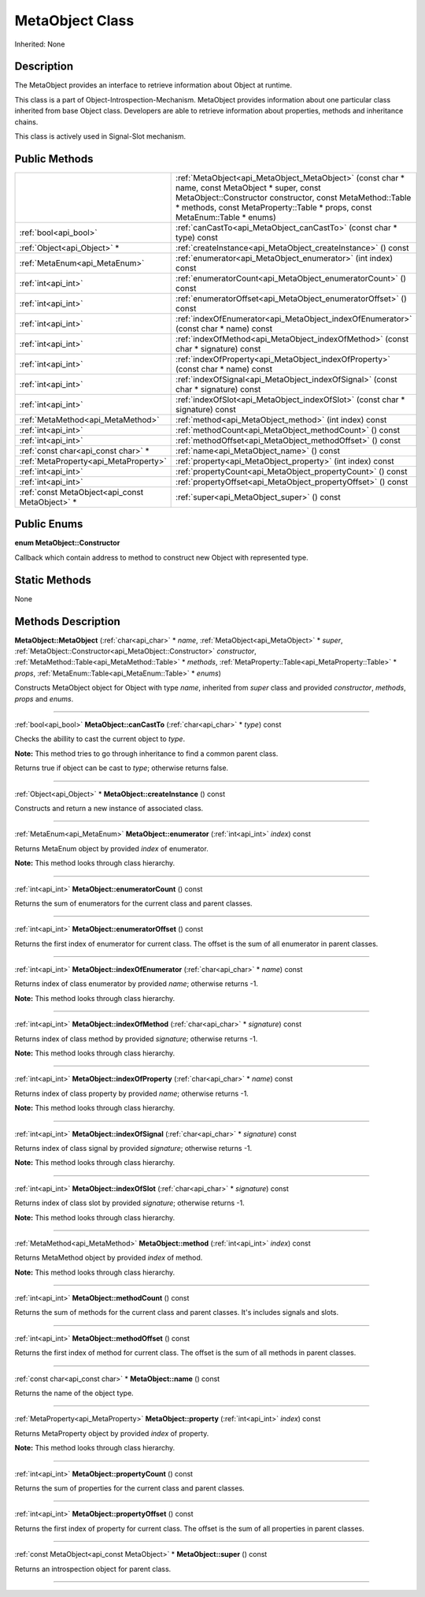 .. _api_MetaObject:
MetaObject Class
================

Inherited: None

.. _api_MetaObject_description:
Description
-----------

The MetaObject provides an interface to retrieve information about Object at runtime.

This class is a part of Object-Introspection-Mechanism. MetaObject provides information about one particular class inherited from base Object class. Developers are able to retrieve information about properties, methods and inheritance chains.

This class is actively used in Signal-Slot mechanism.



.. _api_MetaObject_public:
Public Methods
--------------

+-------------------------------------------------+---------------------------------------------------------------------------------------------------------------------------------------------------------------------------------------------------------------------------------------------+
|                                                 | :ref:`MetaObject<api_MetaObject_MetaObject>` (const char * name, const MetaObject * super, const MetaObject::Constructor  constructor, const MetaMethod::Table * methods, const MetaProperty::Table * props, const MetaEnum::Table * enums) |
+-------------------------------------------------+---------------------------------------------------------------------------------------------------------------------------------------------------------------------------------------------------------------------------------------------+
|                           :ref:`bool<api_bool>` | :ref:`canCastTo<api_MetaObject_canCastTo>` (const char * type) const                                                                                                                                                                        |
+-------------------------------------------------+---------------------------------------------------------------------------------------------------------------------------------------------------------------------------------------------------------------------------------------------+
|                     :ref:`Object<api_Object>` * | :ref:`createInstance<api_MetaObject_createInstance>` () const                                                                                                                                                                               |
+-------------------------------------------------+---------------------------------------------------------------------------------------------------------------------------------------------------------------------------------------------------------------------------------------------+
|                   :ref:`MetaEnum<api_MetaEnum>` | :ref:`enumerator<api_MetaObject_enumerator>` (int  index) const                                                                                                                                                                             |
+-------------------------------------------------+---------------------------------------------------------------------------------------------------------------------------------------------------------------------------------------------------------------------------------------------+
|                             :ref:`int<api_int>` | :ref:`enumeratorCount<api_MetaObject_enumeratorCount>` () const                                                                                                                                                                             |
+-------------------------------------------------+---------------------------------------------------------------------------------------------------------------------------------------------------------------------------------------------------------------------------------------------+
|                             :ref:`int<api_int>` | :ref:`enumeratorOffset<api_MetaObject_enumeratorOffset>` () const                                                                                                                                                                           |
+-------------------------------------------------+---------------------------------------------------------------------------------------------------------------------------------------------------------------------------------------------------------------------------------------------+
|                             :ref:`int<api_int>` | :ref:`indexOfEnumerator<api_MetaObject_indexOfEnumerator>` (const char * name) const                                                                                                                                                        |
+-------------------------------------------------+---------------------------------------------------------------------------------------------------------------------------------------------------------------------------------------------------------------------------------------------+
|                             :ref:`int<api_int>` | :ref:`indexOfMethod<api_MetaObject_indexOfMethod>` (const char * signature) const                                                                                                                                                           |
+-------------------------------------------------+---------------------------------------------------------------------------------------------------------------------------------------------------------------------------------------------------------------------------------------------+
|                             :ref:`int<api_int>` | :ref:`indexOfProperty<api_MetaObject_indexOfProperty>` (const char * name) const                                                                                                                                                            |
+-------------------------------------------------+---------------------------------------------------------------------------------------------------------------------------------------------------------------------------------------------------------------------------------------------+
|                             :ref:`int<api_int>` | :ref:`indexOfSignal<api_MetaObject_indexOfSignal>` (const char * signature) const                                                                                                                                                           |
+-------------------------------------------------+---------------------------------------------------------------------------------------------------------------------------------------------------------------------------------------------------------------------------------------------+
|                             :ref:`int<api_int>` | :ref:`indexOfSlot<api_MetaObject_indexOfSlot>` (const char * signature) const                                                                                                                                                               |
+-------------------------------------------------+---------------------------------------------------------------------------------------------------------------------------------------------------------------------------------------------------------------------------------------------+
|               :ref:`MetaMethod<api_MetaMethod>` | :ref:`method<api_MetaObject_method>` (int  index) const                                                                                                                                                                                     |
+-------------------------------------------------+---------------------------------------------------------------------------------------------------------------------------------------------------------------------------------------------------------------------------------------------+
|                             :ref:`int<api_int>` | :ref:`methodCount<api_MetaObject_methodCount>` () const                                                                                                                                                                                     |
+-------------------------------------------------+---------------------------------------------------------------------------------------------------------------------------------------------------------------------------------------------------------------------------------------------+
|                             :ref:`int<api_int>` | :ref:`methodOffset<api_MetaObject_methodOffset>` () const                                                                                                                                                                                   |
+-------------------------------------------------+---------------------------------------------------------------------------------------------------------------------------------------------------------------------------------------------------------------------------------------------+
|             :ref:`const char<api_const char>` * | :ref:`name<api_MetaObject_name>` () const                                                                                                                                                                                                   |
+-------------------------------------------------+---------------------------------------------------------------------------------------------------------------------------------------------------------------------------------------------------------------------------------------------+
|           :ref:`MetaProperty<api_MetaProperty>` | :ref:`property<api_MetaObject_property>` (int  index) const                                                                                                                                                                                 |
+-------------------------------------------------+---------------------------------------------------------------------------------------------------------------------------------------------------------------------------------------------------------------------------------------------+
|                             :ref:`int<api_int>` | :ref:`propertyCount<api_MetaObject_propertyCount>` () const                                                                                                                                                                                 |
+-------------------------------------------------+---------------------------------------------------------------------------------------------------------------------------------------------------------------------------------------------------------------------------------------------+
|                             :ref:`int<api_int>` | :ref:`propertyOffset<api_MetaObject_propertyOffset>` () const                                                                                                                                                                               |
+-------------------------------------------------+---------------------------------------------------------------------------------------------------------------------------------------------------------------------------------------------------------------------------------------------+
| :ref:`const MetaObject<api_const MetaObject>` * | :ref:`super<api_MetaObject_super>` () const                                                                                                                                                                                                 |
+-------------------------------------------------+---------------------------------------------------------------------------------------------------------------------------------------------------------------------------------------------------------------------------------------------+

.. _api_MetaObject_enums:
Public Enums
--------------

.. _api_MetaObject_Constructor:
**enum MetaObject::Constructor**

Callback which contain address to method to construct new Object with represented type.



.. _api_MetaObject_static:
Static Methods
--------------

None

.. _api_MetaObject_methods:
Methods Description
-------------------

.. _api_MetaObject_MetaObject:

**MetaObject::MetaObject** (:ref:`char<api_char>` * *name*, :ref:`MetaObject<api_MetaObject>` * *super*, :ref:`MetaObject::Constructor<api_MetaObject::Constructor>`  *constructor*, :ref:`MetaMethod::Table<api_MetaMethod::Table>` * *methods*, :ref:`MetaProperty::Table<api_MetaProperty::Table>` * *props*, :ref:`MetaEnum::Table<api_MetaEnum::Table>` * *enums*)

Constructs MetaObject object for Object with type *name*, inherited from *super* class and provided *constructor*, *methods*, *props* and *enums*.

----

.. _api_MetaObject_canCastTo:

:ref:`bool<api_bool>`  **MetaObject::canCastTo** (:ref:`char<api_char>` * *type*) const

Checks the abillity to cast the current object to *type*.

**Note:** This method tries to go through inheritance to find a common parent class.

Returns true if object can be cast to *type*; otherwise returns false.

----

.. _api_MetaObject_createInstance:

:ref:`Object<api_Object>` * **MetaObject::createInstance** () const

Constructs and return a new instance of associated class.

----

.. _api_MetaObject_enumerator:

:ref:`MetaEnum<api_MetaEnum>`  **MetaObject::enumerator** (:ref:`int<api_int>`  *index*) const

Returns MetaEnum object by provided *index* of enumerator.

**Note:** This method looks through class hierarchy.

----

.. _api_MetaObject_enumeratorCount:

:ref:`int<api_int>`  **MetaObject::enumeratorCount** () const

Returns the sum of enumerators for the current class and parent classes.

----

.. _api_MetaObject_enumeratorOffset:

:ref:`int<api_int>`  **MetaObject::enumeratorOffset** () const

Returns the first index of enumerator for current class. The offset is the sum of all enumerator in parent classes.

----

.. _api_MetaObject_indexOfEnumerator:

:ref:`int<api_int>`  **MetaObject::indexOfEnumerator** (:ref:`char<api_char>` * *name*) const

Returns index of class enumerator by provided *name*; otherwise returns -1.

**Note:** This method looks through class hierarchy.

----

.. _api_MetaObject_indexOfMethod:

:ref:`int<api_int>`  **MetaObject::indexOfMethod** (:ref:`char<api_char>` * *signature*) const

Returns index of class method by provided *signature*; otherwise returns -1.

**Note:** This method looks through class hierarchy.

----

.. _api_MetaObject_indexOfProperty:

:ref:`int<api_int>`  **MetaObject::indexOfProperty** (:ref:`char<api_char>` * *name*) const

Returns index of class property by provided *name*; otherwise returns -1.

**Note:** This method looks through class hierarchy.

----

.. _api_MetaObject_indexOfSignal:

:ref:`int<api_int>`  **MetaObject::indexOfSignal** (:ref:`char<api_char>` * *signature*) const

Returns index of class signal by provided *signature*; otherwise returns -1.

**Note:** This method looks through class hierarchy.

----

.. _api_MetaObject_indexOfSlot:

:ref:`int<api_int>`  **MetaObject::indexOfSlot** (:ref:`char<api_char>` * *signature*) const

Returns index of class slot by provided *signature*; otherwise returns -1.

**Note:** This method looks through class hierarchy.

----

.. _api_MetaObject_method:

:ref:`MetaMethod<api_MetaMethod>`  **MetaObject::method** (:ref:`int<api_int>`  *index*) const

Returns MetaMethod object by provided *index* of method.

**Note:** This method looks through class hierarchy.

----

.. _api_MetaObject_methodCount:

:ref:`int<api_int>`  **MetaObject::methodCount** () const

Returns the sum of methods for the current class and parent classes. It's includes signals and slots.

----

.. _api_MetaObject_methodOffset:

:ref:`int<api_int>`  **MetaObject::methodOffset** () const

Returns the first index of method for current class. The offset is the sum of all methods in parent classes.

----

.. _api_MetaObject_name:

:ref:`const char<api_const char>` * **MetaObject::name** () const

Returns the name of the object type.

----

.. _api_MetaObject_property:

:ref:`MetaProperty<api_MetaProperty>`  **MetaObject::property** (:ref:`int<api_int>`  *index*) const

Returns MetaProperty object by provided *index* of property.

**Note:** This method looks through class hierarchy.

----

.. _api_MetaObject_propertyCount:

:ref:`int<api_int>`  **MetaObject::propertyCount** () const

Returns the sum of properties for the current class and parent classes.

----

.. _api_MetaObject_propertyOffset:

:ref:`int<api_int>`  **MetaObject::propertyOffset** () const

Returns the first index of property for current class. The offset is the sum of all properties in parent classes.

----

.. _api_MetaObject_super:

:ref:`const MetaObject<api_const MetaObject>` * **MetaObject::super** () const

Returns an introspection object for parent class.

----


